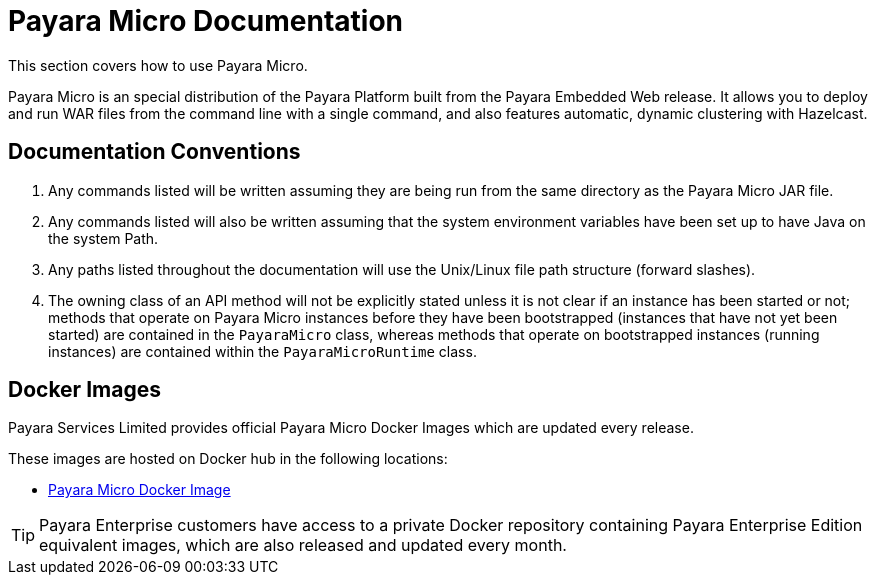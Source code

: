 :Ordinal: 900
[[payara-micro-documentation]]
= Payara Micro Documentation

This section covers how to use Payara Micro.

Payara Micro is an special distribution of the Payara Platform built from the Payara Embedded Web release. It allows you to deploy and run WAR files from the command line with a single command, and also features automatic, dynamic clustering with Hazelcast.

[[documentation-conventions]]
== Documentation Conventions

. Any commands listed will be written assuming they are being run from the same directory as the Payara Micro JAR file.
. Any commands listed will also be written assuming that the system environment variables have been set up to have Java on the system Path.
. Any paths listed throughout the documentation will use the Unix/Linux file path structure (forward slashes).
. The owning class of an API method will not be explicitly stated unless it is not clear if an instance has been started or not; methods that operate on Payara Micro instances before they have been bootstrapped (instances that have not yet been started) are contained in the `PayaraMicro` class, whereas methods that operate on bootstrapped instances (running instances) are contained within the `PayaraMicroRuntime` class.

[[docker-images]]
== Docker Images

Payara Services Limited provides official Payara Micro Docker Images which are updated every release.

These images are hosted on Docker hub in the following locations:

* https://hub.docker.com/r/payara/micro/[Payara Micro Docker Image]

TIP: Payara Enterprise customers have access to a private Docker repository containing Payara Enterprise Edition equivalent images, which are also released and updated every month.